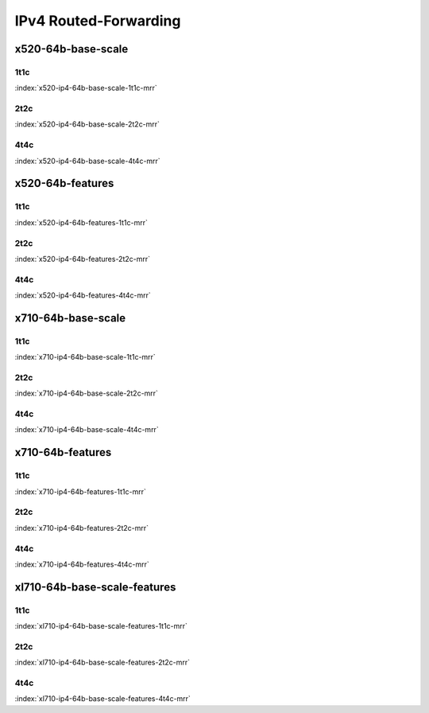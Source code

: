 IPv4 Routed-Forwarding
======================

x520-64b-base-scale
-------------------

1t1c
````

.. raw:: html

    <center><b>

:index:`x520-ip4-64b-base-scale-1t1c-mrr`

.. raw:: html

    </b>
    <iframe width="1100" height="800" frameborder="0" scrolling="no" src="../_static/vpp/cpta-ip4-1t1c-x520-1.html"></iframe>
    <p><br><br></p>
    </center>

2t2c
````

.. raw:: html

    <center><b>

:index:`x520-ip4-64b-base-scale-2t2c-mrr`

.. raw:: html

    </b>
    <iframe width="1100" height="800" frameborder="0" scrolling="no" src="../_static/vpp/cpta-ip4-2t2c-x520-1.html"></iframe>
    <p><br><br></p>
    </center>

4t4c
````

.. raw:: html

    <center><b>

:index:`x520-ip4-64b-base-scale-4t4c-mrr`

.. raw:: html

    </b>
    <iframe width="1100" height="800" frameborder="0" scrolling="no" src="../_static/vpp/cpta-ip4-4t4c-x520-1.html"></iframe>
    <p><br><br></p>
    </center>

x520-64b-features
-----------------

1t1c
````

.. raw:: html

    <center><b>

:index:`x520-ip4-64b-features-1t1c-mrr`

.. raw:: html

    </b>
    <iframe width="1100" height="800" frameborder="0" scrolling="no" src="../_static/vpp/cpta-ip4-feature-1t1c-x520-1.html"></iframe>
    <p><br><br></p>
    </center>

2t2c
````

.. raw:: html

    <center><b>

:index:`x520-ip4-64b-features-2t2c-mrr`

.. raw:: html

    </b>
    <iframe width="1100" height="800" frameborder="0" scrolling="no" src="../_static/vpp/cpta-ip4-feature-2t2c-x520-1.html"></iframe>
    <p><br><br></p>
    </center>

4t4c
````

.. raw:: html

    <center><b>

:index:`x520-ip4-64b-features-4t4c-mrr`

.. raw:: html

    </b>
    <iframe width="1100" height="800" frameborder="0" scrolling="no" src="../_static/vpp/cpta-ip4-feature-4t4c-x520-1.html"></iframe>
    <p><br><br></p>
    </center>

x710-64b-base-scale
-------------------

1t1c
````

.. raw:: html

    <center><b>

:index:`x710-ip4-64b-base-scale-1t1c-mrr`

.. raw:: html

    </b>
    <iframe width="1100" height="800" frameborder="0" scrolling="no" src="../_static/vpp/cpta-ip4-1t1c-x710-1.html"></iframe>
    <p><br><br></p>
    </center>

2t2c
````

.. raw:: html

    <center><b>

:index:`x710-ip4-64b-base-scale-2t2c-mrr`

.. raw:: html

    </b>
    <iframe width="1100" height="800" frameborder="0" scrolling="no" src="../_static/vpp/cpta-ip4-2t2c-x710-1.html"></iframe>
    <p><br><br></p>
    </center>

4t4c
````

.. raw:: html

    <center><b>

:index:`x710-ip4-64b-base-scale-4t4c-mrr`

.. raw:: html

    </b>
    <iframe width="1100" height="800" frameborder="0" scrolling="no" src="../_static/vpp/cpta-ip4-4t4c-x710-1.html"></iframe>
    <p><br><br></p>
    </center>

x710-64b-features
-----------------

1t1c
````

.. raw:: html

    <center><b>

:index:`x710-ip4-64b-features-1t1c-mrr`

.. raw:: html

    </b>
    <iframe width="1100" height="800" frameborder="0" scrolling="no" src="../_static/vpp/cpta-ip4-feature-1t1c-x710-1.html"></iframe>
    <p><br><br></p>
    </center>

2t2c
````

.. raw:: html

    <center><b>

:index:`x710-ip4-64b-features-2t2c-mrr`

.. raw:: html

    </b>
    <iframe width="1100" height="800" frameborder="0" scrolling="no" src="../_static/vpp/cpta-ip4-feature-2t2c-x710-1.html"></iframe>
    <p><br><br></p>
    </center>

4t4c
````

.. raw:: html

    <center><b>

:index:`x710-ip4-64b-features-4t4c-mrr`

.. raw:: html

    </b>
    <iframe width="1100" height="800" frameborder="0" scrolling="no" src="../_static/vpp/cpta-ip4-feature-4t4c-x710-1.html"></iframe>
    <p><br><br></p>
    </center>

xl710-64b-base-scale-features
-----------------------------

1t1c
````

.. raw:: html

    <center><b>

:index:`xl710-ip4-64b-base-scale-features-1t1c-mrr`

.. raw:: html

    </b>
    <iframe width="1100" height="800" frameborder="0" scrolling="no" src="../_static/vpp/cpta-ip4-1t1c-xl710-1.html"></iframe>
    <p><br><br></p>
    </center>

2t2c
````

.. raw:: html

    <center><b>

:index:`xl710-ip4-64b-base-scale-features-2t2c-mrr`

.. raw:: html

    </b>
    <iframe width="1100" height="800" frameborder="0" scrolling="no" src="../_static/vpp/cpta-ip4-2t2c-xl710-1.html"></iframe>
    <p><br><br></p>
    </center>

4t4c
````

.. raw:: html

    <center><b>

:index:`xl710-ip4-64b-base-scale-features-4t4c-mrr`

.. raw:: html

    </b>
    <iframe width="1100" height="800" frameborder="0" scrolling="no" src="../_static/vpp/cpta-ip4-4t4c-xl710-1.html"></iframe>
    <p><br><br></p>
    </center>
